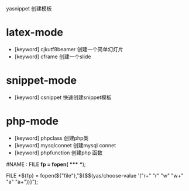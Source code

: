 yasnippet 创建模板
* latex-mode
  - [keyword] cjkutf8beamer
    创建一个简单幻灯片
  - [keyword] cframe
    创建一个slide
  
* snippet-mode
  - [keyword] csnippet
    快速创建snippet模板
   
* php-mode
  - [keyword] phpclass
    创建php类
  - [keyword] mysqlconnet
    创建mysql connet
  - [keyword] phpfunction
    创建php 函数


#NAME : FILE *fp = fopen( **** ***);
# --
FILE *${fp} = fopen(${"file"},"${$$(yas/choose-value '("r+" "r" "w" "w+" "a" "a+"))}");
